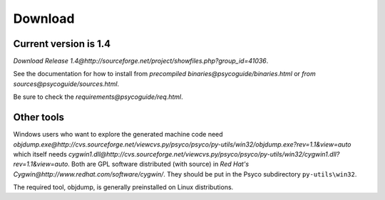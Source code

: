 Download
********

Current version is 1.4
======================

`Download Release 1.4@http://sourceforge.net/project/showfiles.php?group_id=41036`.

See the documentation for how to install from `precompiled binaries@psycoguide/binaries.html` or `from sources@psycoguide/sources.html`.

Be sure to check the `requirements@psycoguide/req.html`.

Other tools
===========

Windows users who want to explore the generated machine code need `objdump.exe@http://cvs.sourceforge.net/viewcvs.py/psyco/psyco/py-utils/win32/objdump.exe?rev=1.1&view=auto` which itself needs `cygwin1.dll@http://cvs.sourceforge.net/viewcvs.py/psyco/psyco/py-utils/win32/cygwin1.dll?rev=1.1&view=auto`. Both are GPL software distributed (with source) in `Red Hat's Cygwin@http://www.redhat.com/software/cygwin/`. They should be put in the Psyco subdirectory ``py-utils\win32``.

The required tool, objdump, is generally preinstalled on Linux distributions.
